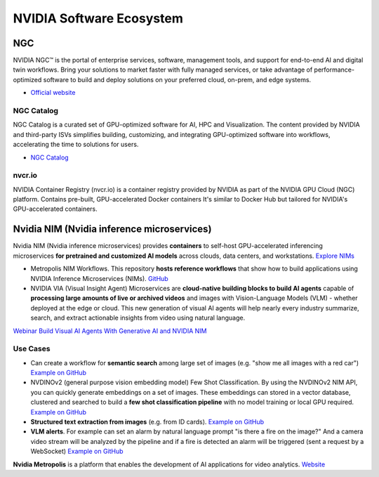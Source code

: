 =========================
NVIDIA Software Ecosystem
=========================

NGC
===
NVIDIA NGC™ is the portal of enterprise services, software, management tools, and support 
for end-to-end AI and digital twin workflows. Bring your solutions to market faster with 
fully managed services, or take advantage of performance-optimized software to build and 
deploy solutions on your preferred cloud, on-prem, and edge systems.

* `Official website <https://www.nvidia.com/en-eu/gpu-cloud/>`_


NGC Catalog
------------
NGC Catalog is a curated set of GPU-optimized software for AI, HPC and Visualization. 
The content provided by NVIDIA and third-party ISVs simplifies building, customizing, and 
integrating GPU-optimized software into workflows, accelerating the time to solutions for users.

* `NGC Catalog <https://ngc.nvidia.com/catalog>`_


nvcr.io
-------
NVIDIA Container Registry (nvcr.io) is a container registry provided by NVIDIA as part of 
the NVIDIA GPU Cloud (NGC) platform.
Contains pre-built, GPU-accelerated Docker containers
It's similar to Docker Hub but tailored for NVIDIA's GPU-accelerated containers.


Nvidia NIM (Nvidia inference microservices)
===========================================
Nvidia NIM (Nvidia inference microservices) provides **containers** to self-host GPU-accelerated inferencing microservices 
**for pretrained and customized AI models** across clouds, data centers, and workstations. `Explore NIMs <https://build.nvidia.com/explore/discover>`_

* Metropolis NIM Workflows. This repository **hosts reference workflows** that show how to build applications using NVIDIA 
  Inference Microservices (NIMs). `GitHub <https://github.com/nvidia/metropolis-nim-workflows>`_

* NVIDIA VIA (Visual Insight Agent) Microservices are **cloud-native building blocks to build AI agents** capable of **processing large amounts 
  of live or archived videos** and images with Vision-Language Models (VLM) - whether deployed at the edge or cloud. This new generation of visual 
  AI agents will help nearly every industry summarize, search, and extract actionable insights from video using natural language.

`Webinar Build Visual AI Agents With Generative AI and NVIDIA NIM <https://event.on24.com/eventRegistration/console/apollox/mainEvent?&eventid=4676776&sessionid=1&username=&partnerref=&format=fhvideo1&mobile=&flashsupportedmobiledevice=&helpcenter=&key=57089A8A66742C678071FE4152CA6CD1&newConsole=true&nxChe=true&newTabCon=true&consoleEarEventConsole=false&consoleEarCloudApi=false&text_language_id=en&playerwidth=748&playerheight=526&eventuserid=702670853&contenttype=A&mediametricsessionid=604518425&mediametricid=6584720&usercd=702670853&mode=launch>`_

Use Cases
---------
* Can create a workflow for **semantic search** among large set of images (e.g. "show me all images with a red car")
  `Example on GitHub <https://github.com/NVIDIA/metropolis-nim-workflows/tree/main/workflows/nvclip_semantic_search>`_

* NVDINOv2 (general purpose vision embedding model) Few Shot Classification. By using the NVDINOv2 NIM API, you can quickly generate 
  embeddings on a set of images. These embeddings can stored in a vector database, clustered and searched to build a **few shot 
  classification pipeline** with no model training or local GPU required.
  `Example on GitHub <https://github.com/NVIDIA/metropolis-nim-workflows/tree/main/workflows/nvdinov2_few_shot>`_

* **Structured text extraction from images** (e.g. from ID cards). 
  `Example on GitHub <https://github.com/NVIDIA/metropolis-nim-workflows/tree/main/workflows/vision_text_extraction>`_

* **VLM alerts**. For example can set an alarm by natural language
  prompt "is there a fire on the image?" And a camera video stream will be analyzed by the pipeline and if a fire is detected
  an alarm will be triggered (sent a request by a WebSocket) `Example on GitHub <https://github.com/NVIDIA/metropolis-nim-workflows/blob/main/workflows/vlm_alerts/README.md>`_

**Nvidia Metropolis** is a platform that enables the development of AI applications for video analytics.
`Website <https://www.nvidia.com/en-eu/autonomous-machines/intelligent-video-analytics-platform/>`_